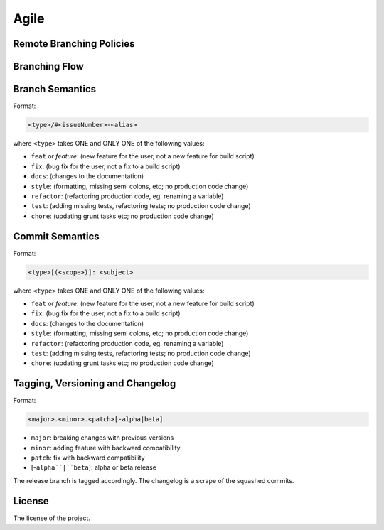 Agile
=====

Remote Branching Policies
-------------------------

Branching Flow
--------------

Branch Semantics
----------------

Format: 

.. code-block:: text

    <type>/#<issueNumber>-<alias>

where ``<type>`` takes ONE and ONLY ONE of the following values:

- ``feat`` or `feature`: (new feature for the user, not a new feature for build script)
- ``fix``: (bug fix for the user, not a fix to a build script)
- ``docs``: (changes to the documentation)
- ``style``: (formatting, missing semi colons, etc; no production code change)
- ``refactor``: (refactoring production code, eg. renaming a variable)
- ``test``: (adding missing tests, refactoring tests; no production code change)
- ``chore``: (updating grunt tasks etc; no production code change)


Commit Semantics
----------------

Format: 

.. code-block:: text

    <type>[(<scope>)]: <subject>

where ``<type>`` takes ONE and ONLY ONE of the following values:

- ``feat`` or `feature`: (new feature for the user, not a new feature for build script)
- ``fix``: (bug fix for the user, not a fix to a build script)
- ``docs``: (changes to the documentation)
- ``style``: (formatting, missing semi colons, etc; no production code change)
- ``refactor``: (refactoring production code, eg. renaming a variable)
- ``test``: (adding missing tests, refactoring tests; no production code change)
- ``chore``: (updating grunt tasks etc; no production code change)

Tagging, Versioning and Changelog
---------------------------------

Format:

.. code-block:: text

    <major>.<minor>.<patch>[-alpha|beta] 


* ``major``: breaking changes with previous versions
* ``minor``: adding feature with backward compatibility
* ``patch``: fix with backward compatibility
* [-``alpha``|``beta``]: alpha or beta release

The release branch is tagged accordingly. The changelog is a scrape of the squashed commits.

License
-------

The license of the project.
